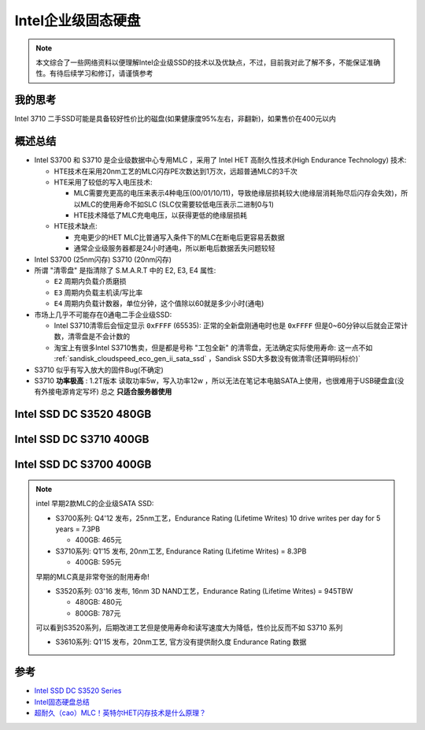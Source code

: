 .. _intel_ssd_dc_series:

========================
Intel企业级固态硬盘
========================

.. note::

   本文综合了一些网络资料以便理解Intel企业级SSD的技术以及优缺点，不过，目前我对此了解不多，不能保证准确性。有待后续学习和修订，请谨慎参考

我的思考
===========

Intel 3710 二手SSD可能是具备较好性价比的磁盘(如果健康度95%左右，非翻新)，如果售价在400元以内

概述总结
============

- Intel S3700 和 S3710 是企业级数据中心专用MLC ，采用了 Intel HET 高耐久性技术(High Endurance Technology) 技术:

  - HTE技术在采用20nm工艺的MLC闪存PE次数达到1万次，远超普通MLC的3千次
  - HTE采用了较低的写入电压技术: 

    - MLC需要充更高的电压来表示4种电压(00/01/10/11)，导致绝缘层损耗较大(绝缘层消耗殆尽后闪存会失效)，所以MLC的使用寿命不如SLC (SLC仅需要较低电压表示二进制0与1)
    - HTE技术降低了MLC充电电压，以获得更低的绝缘层损耗

  - HTE技术缺点:

    - 充电更少的HET MLC比普通写入条件下的MLC在断电后更容易丢数据
    - 通常企业级服务器都是24小时通电，所以断电后数据丢失问题较轻

- Intel S3700 (25nm闪存) S3710 (20nm闪存) 

- 所谓 "清零盘" 是指清除了 S.M.A.R.T 中的 E2, E3, E4 属性:

  - ``E2`` 周期内负载介质磨损
  - ``E3`` 周期内负载主机读/写比率
  - ``E4`` 周期内负载计数器，单位分钟，这个值除以60就是多少小时(通电)

- 市场上几乎不可能存在0通电二手企业级SSD:

  - Intel S3710清零后会恒定显示 ``0xFFFF`` (65535): 正常的全新盘刚通电时也是 ``0xFFFF`` 但是0~60分钟以后就会正常计数，清零盘是不会计数的
  - 淘宝上有很多Intel S3710售卖，但是都是号称 "工包全新" 的清零盘，无法确定实际使用寿命: 这一点不如 :ref:`sandisk_cloudspeed_eco_gen_ii_sata_ssd` ，Sandisk SSD大多数没有做清零(还算明码标价)`

- S3710 似乎有写入放大的固件Bug(不确定)

- S3710 **功率极高** : 1.2T版本 读取功率5w，写入功率12w ，所以无法在笔记本电脑SATA上使用，也很难用于USB硬盘盒(没有外接电源肯定写坏) 总之 **只适合服务器使用**

.. csv-table:: Intel SSD DC S3700 400G, S3710 400G, S3520 480G 对比
   :file: intel_ssd_dc_series/intel_ssd_dc_s3700_s3710_s3520.csv
   :widths: 25,25,25,25
   :header-rows: 1

Intel SSD DC S3520 480GB
==========================

.. csv-table:: Intel SSD DC S3520 / 480GB,MLC
   :file: intel_ssd_dc_series/intel_ssd_dc_s3520_480g.csv
   :widths: 60, 40
   :header-rows: 0

Intel SSD DC S3710 400GB
==========================

.. csv-table:: Intel SSD DC S3710 / 400GB,MLC
   :file: intel_ssd_dc_series/intel_ssd_dc_s3710_400g.csv
   :widths: 60, 40
   :header-rows: 0

Intel SSD DC S3700 400GB
==========================

.. csv-table:: Intel SSD DC S3700 / 400GB,MLC
   :file: intel_ssd_dc_series/intel_ssd_dc_s3700_400g.csv
   :widths: 60, 40
   :header-rows: 0

.. note::

   intel 早期2款MLC的企业级SATA SSD:

   - S3700系列: Q4'12 发布，25nm工艺，Endurance Rating (Lifetime Writes) 10 drive writes per day for 5 years = 7.3PB

     - 400GB: 465元

   - S3710系列: Q1'15 发布, 20nm工艺, Endurance Rating (Lifetime Writes) = 8.3PB 

     - 400GB: 595元

   早期的MLC真是非常夸张的耐用寿命!

   - S3520系列: 03'16 发布, 16nm 3D NAND工艺，Endurance Rating (Lifetime Writes) = 945TBW

     - 480GB: 480元
     - 800GB: 787元

   可以看到S3520系列，后期改进工艺但是使用寿命和读写速度大为降低，性价比反而不如 S3710 系列

   - S3610系列: Q1'15 发布，20nm工艺, 官方没有提供耐久度 Endurance Rating 数据

参考
========

- `Intel SSD DC S3520 Series <https://ark.intel.com/content/www/us/en/ark/products/93026/intel-ssd-dc-s3520-series-480gb-2-5in-sata-6gbs-3d1-mlc.html>`_
- `Intel固态硬盘总结 <https://www.cnblogs.com/hongdada/p/17321748.html>`_
- `超耐久（cao）MLC！英特尔HET闪存技术是什么原理？ <https://www.bilibili.com/read/cv1125639?from=articleDetail>`_
